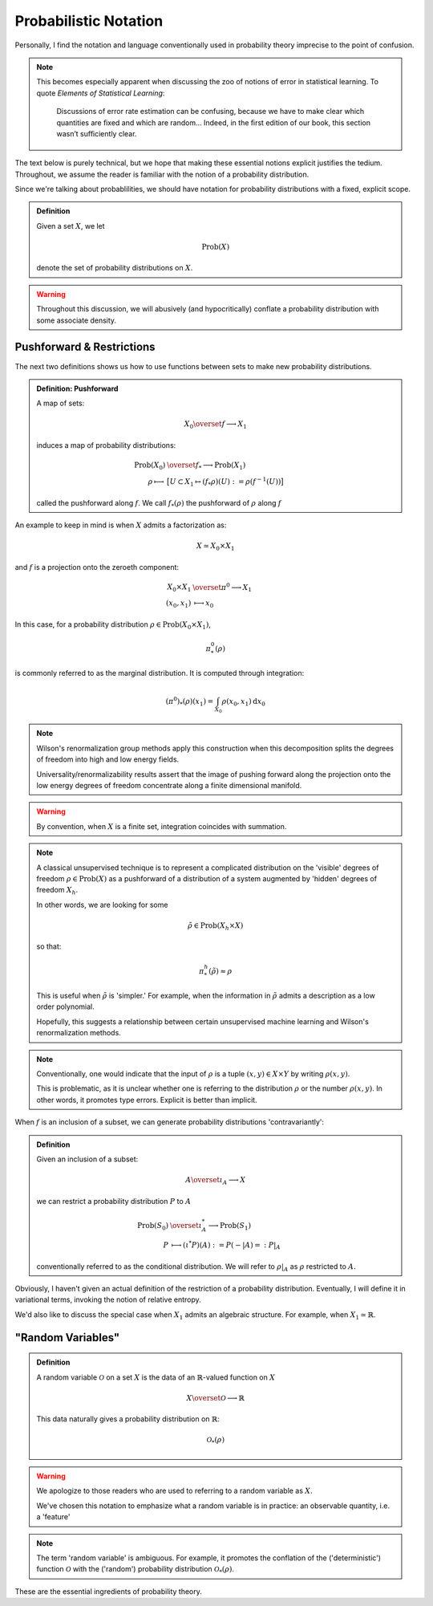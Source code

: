 Probabilistic Notation
======================

Personally, I find the notation and language conventionally used in probability theory imprecise to the point of confusion.

.. note::
   This becomes especially apparent when discussing the zoo of notions of error in statistical learning. To quote *Elements of Statistical Learning*:

   		Discussions of error rate estimation can be confusing, because we have to make clear which quantities are ﬁxed and which are random... Indeed, in the ﬁrst edition of our book, this section wasn’t suﬃciently clear.

The text below is purely technical, but we hope that making these essential notions explicit justifies the tedium. Throughout, we assume the reader is familiar with the notion of a probability distribution.

Since we're talking about probablilities, we should have notation for probability distributions with a fixed, explicit scope.

.. admonition:: Definition

   Given a set :math:`X`, we let 

   .. math::

      \mathrm{Prob}(X)

   denote the set of probability distributions on :math:`X`. 

.. warning:: 

   Throughout this discussion, we will abusively (and hypocritically) conflate a probability distribution with some associate density.


Pushforward & Restrictions
--------------------------

The next two definitions shows us how to use functions between sets to make new probability distributions.

.. admonition:: Definition: Pushforward

   A map of sets:

   .. math::

      X_0 \overset{f} \longrightarrow X_1

   induces a map of probability distributions:

   .. math::

      \begin{align*}
      \mathrm{Prob}(X_0) &\overset{f_*} \longrightarrow \mathrm{Prob}(X_1) \\
      \rho \longmapsto& \bigl[U \subset X_1  \mapsto (f_*\rho)(U) := \rho(f^{-1}(U)) \bigl]
      \end{align*}

   called the pushforward along :math:`f`. We call :math:`f_*(\rho)` the pushforward of :math:`\rho` along :math:`f` 

An example to keep in mind is when :math:`X` admits a factorization as:

.. math::

   X \simeq X_0 \times X_1

and :math:`f` is a projection onto the zeroeth component:

.. math::

   \begin{align*}
   X_0 \times X_1 &\overset{\pi^0}\longrightarrow X_1 \\
   (x_0, x_1) &\longmapsto x_0
   \end{align*}

In this case, for a probability distribution :math:`\rho \in \mathrm{Prob}(X_0 \times X_1)`, 

.. math:: 

   \pi^0_*(\rho)

is commonly referred to as the marginal distribution. It is computed through integration:

.. math:: 

   (\pi^0)_*(\rho)(x_1) = \int_{X_0}  \rho(x_0, x_1) \mathrm{d}x_0

.. note:: 
   
   Wilson's renormalization group methods apply this construction when this decomposition splits the degrees of freedom into high and low energy fields. 

   Universality/renormalizability results assert that the image of pushing forward along the projection onto the low energy degrees of freedom concentrate along a finite dimensional manifold.

.. warning::
   
   By convention, when :math:`X` is a finite set, integration coincides with summation.

.. note:: 

   A classical unsupervised technique is to represent a complicated distribution on the 'visible' degrees of freedom :math:`\rho \in \mathrm{Prob}(X)` as a pushforward of a distribution of a system augmented by 'hidden' degrees of freedom :math:`X_h`. 

   In other words, we are looking for some 

   .. math::

      \tilde{\rho}\in \mathrm{Prob}(X_h \times X)

   so that:

   .. math::
   
      \pi^h_*(\tilde{\rho}) \approx \rho

   This is useful when :math:`\tilde{\rho}` is 'simpler.' For example, when the information in :math:`\tilde{\rho}` admits a description as a low order polynomial.

   Hopefully, this suggests a relationship between certain unsupervised machine learning and Wilson's renormalization methods.

.. note:: 
 
   Conventionally, one would indicate that the input of :math:`\rho` is a tuple :math:`(x, y) \in X \times Y` by writing :math:`\rho(x, y)`. 

   This is problematic, as it is unclear whether one is referring to the distribution :math:`\rho` or the number :math:`\rho(x, y)`. In other words, it promotes type errors. Explicit is better than implicit.

When :math:`f` is an inclusion of a subset, we can generate probability distributions 'contravariantly':

.. admonition:: Definition

   Given an inclusion of a subset: 

   .. math::

      A \overset{\iota_A}\longrightarrow X

   we can restrict a probability distribution :math:`P` to :math:`A`

   .. math::

      \begin{align*}
      \mathrm{Prob}(S_0) &\overset{\iota_A^*} \longrightarrow \mathrm{Prob}(S_1) \\
      P &\longmapsto (\iota^*P)(A) := P(-|A) =: P|_A 
      \end{align*}

   conventionally referred to as the conditional distribution. We will refer to :math:`\rho|_A` as :math:`\rho` restricted to :math:`A`.

Obviously, I haven't given an actual definition of the restriction of a probability distribution. Eventually, I will define it in variational terms, invoking the notion of relative entropy.

We'd also like to discuss the special case when :math:`X_1` admits an algebraic structure. For example, when :math:`X_1 \simeq \mathbb{R}`.

"Random Variables"
------------------


.. admonition:: Definition

   A random variable :math:`\mathscr{O}` on a set :math:`X` is the data of an :math:`\mathbb{R}`-valued function on :math:`X`

   .. math:: 
      
      X \overset{\mathscr{O}}\longrightarrow \mathbb{R}

   This data naturally gives a probability distribution on :math:`\mathbb{R}`:

   .. math:: 

      \mathscr{O}_* (\rho)
   
.. warning:: 

   We apologize to those readers who are used to referring to a random variable as :math:`X`. 

   We've chosen this notation to emphasize what a random variable is in practice: an observable quantity, i.e. a 'feature'

.. note:: 
   
   The term 'random variable' is ambiguous. For example, it promotes the conflation of the ('deterministic') function :math:`\mathscr{O}` with the ('random') probability distribution :math:`\mathscr{O}_*(\rho)`. 

These are the essential ingredients of probability theory.
